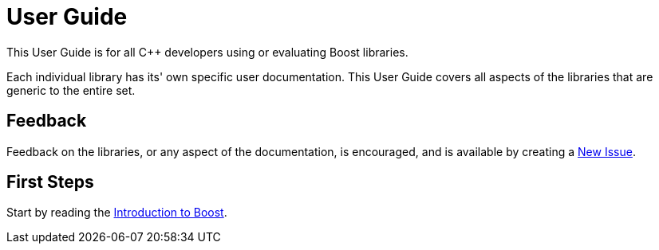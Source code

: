 = User Guide

This User Guide is for all C++ developers using or evaluating Boost libraries.

Each individual library has its' own specific user documentation. This User Guide covers all aspects of the libraries that are generic to the entire set. 

== Feedback

Feedback on the libraries, or any aspect of the documentation, is encouraged, and is available by creating a https://github.com/cppalliance/site-docs/issues[New Issue].

== First Steps

Start by reading the xref:intro.adoc[Introduction to Boost].

